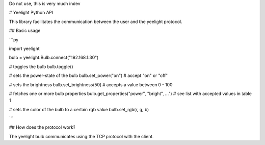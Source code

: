 Do not use, this is very much indev


# Yeelight Python API

This library facilitates the communication between the user and the yeelight protocol.

## Basic usage

```py

import yeelight

bulb = yeelight.Bulb.connect("192.168.1.30")

# toggles the bulb
bulb.toggle()

# sets the power-state of the bulb
bulb.set_power("on") # accept "on" or "off"

# sets the brightness
bulb.set_brightness(50) # accepts a value between 0 - 100

# fetches one or more bulb properties
bulb.get_properties("power", "bright", ...") # see list with accepted values in table 1

# sets the color of the bulb to a certain rgb value
bulb.set_rgb(r, g, b)

```

## How does the protocol work?

The yeelight bulb communicates using the TCP protocol with the client.
